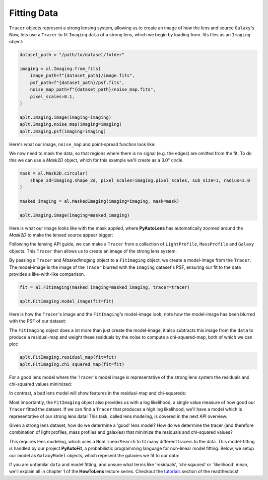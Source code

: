 .. _fitting:

Fitting Data
------------

``Tracer`` objects represent a strong lensing system, allowing us to create an image of how the lens and source
``Galaxy``'s. Now, lets use a ``Tracer`` to fit ``Imaging`` ``data`` of a strong lens, which we begin by loading
from .fits files as an ``Imaging`` object:

.. code-block:: bash

    dataset_path = "/path/to/dataset/folder"

    imaging = al.Imaging.from_fits(
        image_path=f"{dataset_path}/image.fits",
        psf_path=f"{dataset_path}/psf.fits",
        noise_map_path=f"{dataset_path}/noise_map.fits",
        pixel_scales=0.1,
    )

    aplt.Imaging.image(imaging=imaging)
    aplt.Imaging.noise_map(imaging=imaging)
    aplt.Imaging.psf(imaging=imaging)

Here's what our image, ``noise_map`` and point-spread function look like:

.. image:: https://raw.githubusercontent.com/Jammy2211/PyAutoLens/master/docs/overview/images/fitting/image.png
  :width: 400
  :alt: Alternative text

.. image:: https://raw.githubusercontent.com/Jammy2211/PyAutoLens/master/docs/overview/images/fitting/noise_map.png
  :width: 400
  :alt: Alternative text

.. image:: https://raw.githubusercontent.com/Jammy2211/PyAutoLens/master/docs/overview/images/fitting/psf.png
  :width: 400
  :alt: Alternative text

We now need to mask the data, so that regions where there is no signal (e.g. the edges) are omitted from the fit. To do
this we can use a *Mask2D* object, which for this example we'll create as a 3.0" circle.

.. code-block:: bash

    mask = al.Mask2D.circular(
        shape_2d=imaging.shape_2d, pixel_scales=imaging.pixel_scales, sub_size=1, radius=3.0
    )

    masked_imaging = al.MaskedImaging(imaging=imaging, mask=mask)

    aplt.Imaging.image(imaging=masked_imaging)

Here is what our image looks like with the mask applied, where **PyAutoLens** has automatically zoomed around the
*Mask2D* to make the lensed source appear bigger:

.. image:: https://raw.githubusercontent.com/Jammy2211/PyAutoLens/master/docs/overview/images/fitting/masked_image.png
  :width: 400
  :alt: Alternative text

Following the lensing API guide, we can make a ``Tracer`` from a collection of ``LightProfile``, ``MassProfile`` and
``Galaxy`` objects. This ``Tracer`` then allows us to create an image of the strong lens system.

By passing a ``Tracer`` and *MaskedImaging* object to a ``FitImaging`` object, we create a model-image from the ``Tracer``.
The model-image is the image of the ``Tracer`` blurred with the ``Imaging`` dataset's PSF, ensuring our fit to the data
provides a like-with-like comparison.

.. code-block:: bash

    fit = al.FitImaging(masked_imaging=masked_imaging, tracer=tracer)

    aplt.FitImaging.model_image(fit=fit)

Here is how the ``Tracer``'s image and the ``FitImaging``'s model-image look; note how the model-image has been blurred
with the PSF of our dataset:

.. image:: https://raw.githubusercontent.com/Jammy2211/PyAutoLens/master/docs/overview/images/fitting/tracer_image.png
  :width: 400
  :alt: Alternative text

.. image:: https://raw.githubusercontent.com/Jammy2211/PyAutoLens/master/docs/overview/images/fitting/model_image.png
  :width: 400
  :alt: Alternative text

The ``FitImaging`` object does a lot more than just create the model-image, it also subtracts this image from
the ``data`` to produce a residual-map and weight these residuals by the noise to compute a chi-squared-map, both of which we can plot:

.. code-block:: bash

    aplt.FitImaging.residual_map(fit=fit)
    aplt.FitImaging.chi_squared_map(fit=fit)

For a good lens model where the ``Tracer``'s model image is representative of the strong lens system the residuals and
chi-squared values minimized:

.. image:: https://raw.githubusercontent.com/Jammy2211/PyAutoLens/master/docs/overview/images/fitting/residual_map.png
  :width: 400
  :alt: Alternative text

.. image:: https://raw.githubusercontent.com/Jammy2211/PyAutoLens/master/docs/overview/images/fitting/chi_squared_map.png
  :width: 400
  :alt: Alternative text

In contrast, a bad lens model will show features in the residual-map and chi-squareds:

.. image:: https://raw.githubusercontent.com/Jammy2211/PyAutoLens/master/docs/overview/images/fitting/bad_residual_map.png
  :width: 400
  :alt: Alternative text

.. image:: https://raw.githubusercontent.com/Jammy2211/PyAutoLens/master/docs/overview/images/fitting/bad_chi_squared_map.png
  :width: 400
  :alt: Alternative text

Most importantly, the ``FitImaging`` object also provides us with a log likelihood, a single value measure of how good
our ``Tracer`` fitted the dataset. If we can find a ``Tracer`` that produces a high log likelihood, we'll have a model
which is representative of our strong lens data! This task, called lens modeling, is covered in the next API overview.

Given a strong lens dataset, how do we determine a 'good' lens model? How do we determine the tracer (and therefore
combination of light profiles, mass profiles and galaxies) that minimize the residuals and chi-squared values?

This requires lens modeling, which uses a ``NonLinearSearch`` to fit many different tracers to the data.
This model-fitting is handled by our project **PyAutoFit**, a probabilistic programming language for non-linear model
fitting. Below, we setup our model as ``GalaxyModel`` objects, which repesent the galaxies we fit to our data:

If you are unfamilar ``data`` and model fitting, and unsure what terms like 'residuals', 'chi-sqaured' or 'likelihood' mean,
we'll explain all in chapter 1 of the **HowToLens** lecture series. Checkout the
`tutorials <https://pyautolens.readthedocs.io/en/latest/tutorials/howtolens.html>`_ section of the readthedocs!